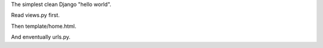 The simplest clean Django "hello world".

Read views.py first.

Then template/home.html.

And enventually urls.py.